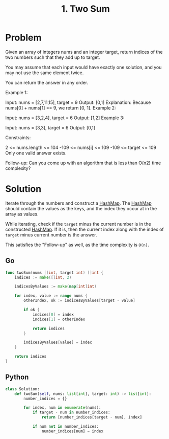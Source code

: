 :PROPERTIES:
:ID:       582f5b5a-9718-44ee-a53f-fbd5e6ad5f5b
:END:
#+title: 1. Two Sum
#+filetags: :Leetcode:

* Problem
Given an array of integers nums and an integer target, return indices of the two numbers such that they add up to target.

You may assume that each input would have exactly one solution, and you may not use the same element twice.

You can return the answer in any order.



Example 1:

Input: nums = [2,7,11,15], target = 9
Output: [0,1]
Explanation: Because nums[0] + nums[1] == 9, we return [0, 1].
Example 2:

Input: nums = [3,2,4], target = 6
Output: [1,2]
Example 3:

Input: nums = [3,3], target = 6
Output: [0,1]


Constraints:

2 <= nums.length <= 104
-109 <= nums[i] <= 109
-109 <= target <= 109
Only one valid answer exists.


Follow-up: Can you come up with an algorithm that is less than O(n2) time complexity?

* Solution
Iterate through the numbers and construct a [[id:26fcbf3c-dee7-40a8-92e3-2fa7079c97e4][HashMap]]. The [[id:26fcbf3c-dee7-40a8-92e3-2fa7079c97e4][HashMap]] should contain the values as the keys, and the index they occur at in the array as values.

While iterating, check if the ~target~ minus the current number is in the constructed [[id:26fcbf3c-dee7-40a8-92e3-2fa7079c97e4][HashMap]]. If it is, then the current index along with the index of ~target~ minus current number is the answer.

This satisfies the "Follow-up" as well, as the time complexity is ~O(n)~.

** Go
#+BEGIN_SRC go
func twoSum(nums []int, target int) []int {
    indices := make([]int, 2)

    indicesByValues := make(map[int]int)

    for index, value := range nums {
        otherIndex, ok := indicesByValues[target - value]

        if ok {
            indices[0] = index
            indices[1] = otherIndex

            return indices
        }

        indicesByValues[value] = index
    }

    return indices
}
#+END_SRC

** Python
#+BEGIN_SRC python
class Solution:
    def twoSum(self, nums: list[int], target: int) -> list[int]:
        number_indices = {}

        for index, num in enumerate(nums):
            if target - num in number_indices:
                return [number_indices[target - num], index]

            if num not in number_indices:
                number_indices[num] = index
#+END_SRC

